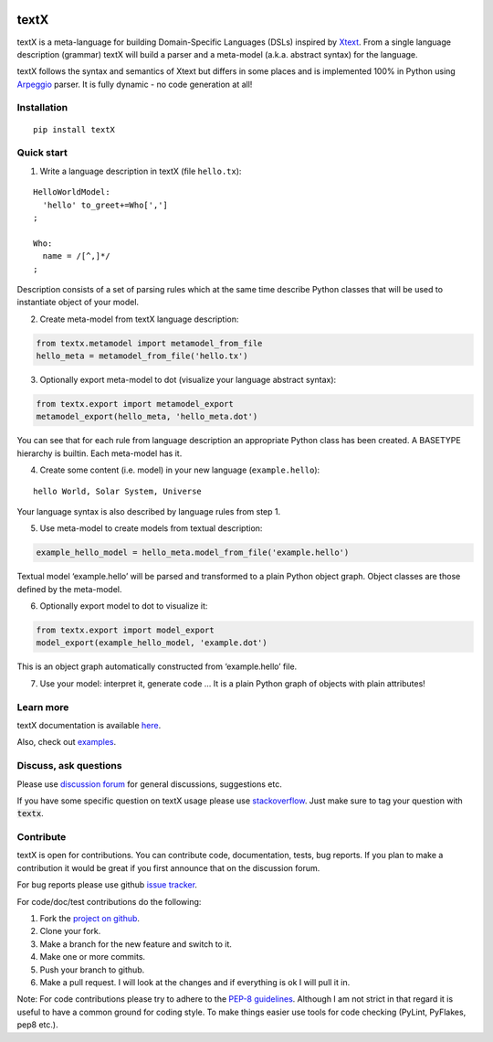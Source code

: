 .. image:: https://raw.githubusercontent.com/igordejanovic/textX/master/art/textX-logo.png

textX
=====

|build-status| |docs|

textX is a meta-language for building Domain-Specific Languages (DSLs) inspired
by `Xtext`_.  From a single language description (grammar) textX will build a
parser and a meta-model (a.k.a. abstract syntax) for the language.

textX follows the syntax and semantics of Xtext but differs in some places and is
implemented 100% in Python using `Arpeggio`_ parser.
It is fully dynamic - no code generation at all!

Installation
------------

::

    pip install textX

Quick start
-----------

1. Write a language description in textX (file ``hello.tx``):

::

  HelloWorldModel:
    'hello' to_greet+=Who[',']
  ;

  Who:
    name = /[^,]*/
  ;

Description consists of a set of parsing rules which at the same time
describe Python classes that will be used to instantiate object of your model.

2. Create meta-model from textX language description:

.. code:: python

  from textx.metamodel import metamodel_from_file
  hello_meta = metamodel_from_file('hello.tx')

3. Optionally export meta-model to dot (visualize your language abstract syntax):

.. code:: python

  from textx.export import metamodel_export
  metamodel_export(hello_meta, 'hello_meta.dot')

|hello_meta.dot|

You can see that for each rule from language description an appropriate
Python class has been created. A BASETYPE hierarchy is builtin. Each
meta-model has it.

4. Create some content (i.e. model) in your new language (``example.hello``):

::

  hello World, Solar System, Universe

Your language syntax is also described by language rules from step 1.

5. Use meta-model to create models from textual description:

.. code:: python

  example_hello_model = hello_meta.model_from_file('example.hello')

Textual model ‘example.hello’ will be parsed and transformed to a plain
Python object graph. Object classes are those defined by the meta-model.

6. Optionally export model to dot to visualize it:

.. code:: python

  from textx.export import model_export
  model_export(example_hello_model, 'example.dot')

|example.dot|

This is an object graph automatically constructed from ‘example.hello’
file.

7. Use your model: interpret it, generate code … It is a plain Python
   graph of objects with plain attributes!

.. _Arpeggio: https://github.com/igordejanovic/Arpeggio
.. _Xtext: http://www.eclipse.org/Xtext/

.. |hello_meta.dot| image:: https://raw.githubusercontent.com/igordejanovic/textX/master/examples/hello_world/hello_meta.dot.png
.. |example.dot| image:: https://raw.githubusercontent.com/igordejanovic/textX/master/examples/hello_world/example.dot.png


Learn more
----------

textX documentation is available `here <http://textx.readthedocs.org/en/latest/>`_.

Also, check out `examples <https://github.com/igordejanovic/textx/tree/master/examples>`_.


Discuss, ask questions
----------------------
Please use `discussion forum`_ for general discussions, suggestions etc.

If you have some specific question on textX usage please use `stackoverflow`_.
Just make sure to tag your question with :code:`textx`.

Contribute
----------
textX is open for contributions. You can contribute code, documentation, tests, bug reports.
If you plan to make a contribution it would be great if you first announce that on the discussion forum.

For bug reports please use github `issue tracker`_.

For code/doc/test contributions do the following:

#. Fork the `project on github`_.
#. Clone your fork.
#. Make a branch for the new feature and switch to it.
#. Make one or more commits.
#. Push your branch to github.
#. Make a pull request. I will look at the changes and if everything is ok I will pull it in.

Note: For code contributions please try to adhere to the `PEP-8 guidelines`_. Although I am not strict in that regard it is useful to have a common ground for coding style. To make things easier use tools for code checking (PyLint, PyFlakes, pep8 etc.).


.. _discussion forum: https://groups.google.com/forum/?hl=en#!forum/textx-talk
.. _stackoverflow: http://stackoverflow.com/
.. _project on github: https://github.com/igordejanovic/textx/
.. _PEP-8 guidelines: http://legacy.python.org/dev/peps/pep-0008/
.. _issue tracker: https://github.com/igordejanovic/textx/issues/

.. |build-status| image:: https://travis-ci.org/igordejanovic/textX.svg?branch=master
   :target: https://travis-ci.org/igordejanovic/textX

.. |docs| image:: https://readthedocs.org/projects/textx/badge/?version=latest
   :target: https://readthedocs.org/projects/textx/?badge=latest
   :alt: Documentation Status


